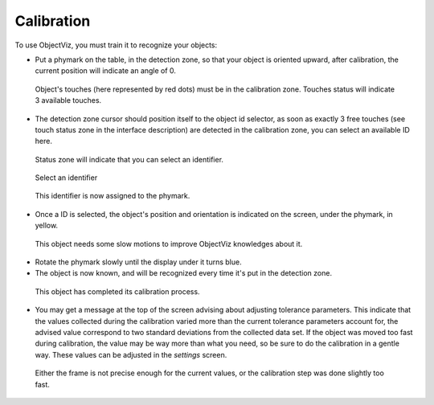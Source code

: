 Calibration
===========

To use ObjectViz, you must train it to recognize your objects:

- Put a phymark on the table, in the detection zone, so that your object is
  oriented upward, after calibration, the current position will indicate an
  angle of 0.

.. Figure:: images/calib_1.png
    :scale: 50%

    Object's touches (here represented by red dots) must be in the calibration
    zone. Touches status will indicate 3 available touches.

- The detection zone cursor should position itself to the object id selector,
  as soon as exactly 3 free touches (see touch status zone in the interface
  description) are detected in the calibration zone, you can select an
  available ID here.

.. Figure:: images/calib_1_bis.png
    :scale: 50%

    Status zone will indicate that you can select an identifier.


.. Figure:: images/calib_2.png
    :scale: 50%

    Select an identifier

.. Figure:: images/calib_3.png

    This identifier is now assigned to the phymark.

- Once a ID is selected, the object's position and orientation is
  indicated on the screen, under the phymark, in yellow.

.. Figure:: images/calib_4.png
    :scale: 50%

    This object needs some slow motions to improve ObjectViz knowledges about it.

- Rotate the phymark slowly until the display under it turns blue.

- The object is now known, and will be recognized every time it's put in
  the detection zone.

.. Figure:: images/calib_5.png
    :scale: 50%

    This object has completed its calibration process.

- You may get a message at the top of the screen advising about adjusting
  tolerance parameters. This indicate that the values collected during the
  calibration varied more than the current tolerance parameters account for,
  the advised value correspond to two standard deviations from the collected
  data set. If the object was moved too fast during calibration, the value may
  be way more than what you need, so be sure to do the calibration in a gentle
  way. These values can be adjusted in the `settings` screen.

.. Figure:: images/calib_warning.png
    :scale: 50%

    Either the frame is not precise enough for the current values, or the calibration step was done slightly too fast.
